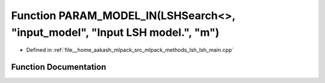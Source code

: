 .. _exhale_function_lsh__main_8cpp_1ad4b8bef7c62dfaa85d74d9e966c278ab:

Function PARAM_MODEL_IN(LSHSearch<>, "input_model", "Input LSH model.", "m")
============================================================================

- Defined in :ref:`file__home_aakash_mlpack_src_mlpack_methods_lsh_lsh_main.cpp`


Function Documentation
----------------------


.. doxygenfunction:: PARAM_MODEL_IN(LSHSearch<>, "input_model", "Input LSH model.", "m")
